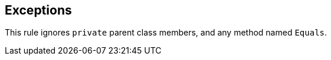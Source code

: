 == Exceptions

This rule ignores ``++private++`` parent class members, and any method named ``++Equals++``.